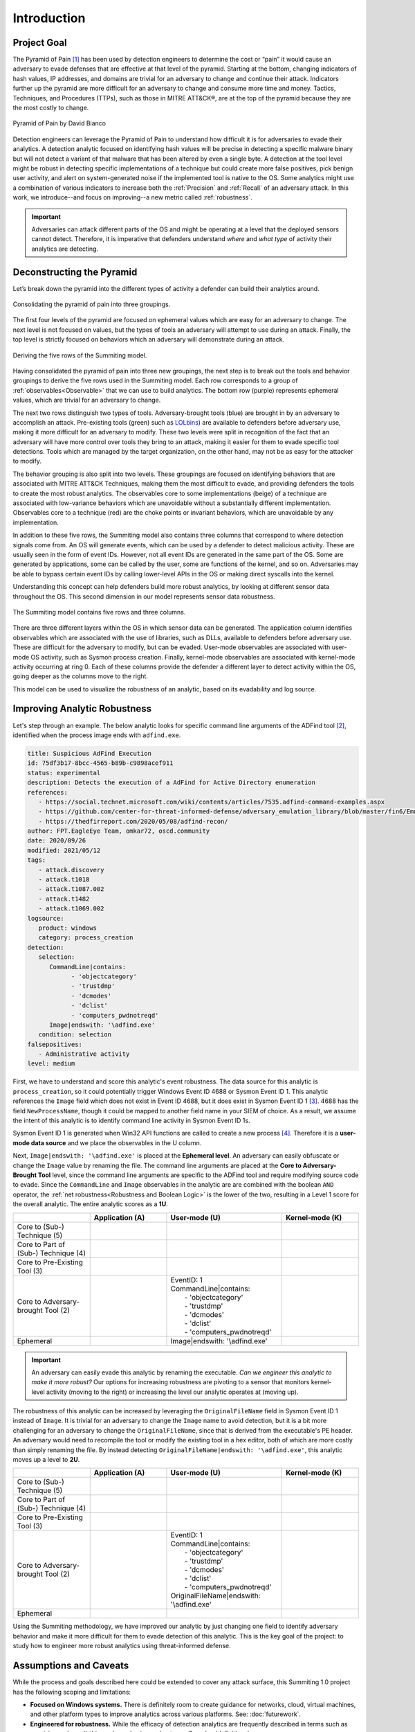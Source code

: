 Introduction
============

Project Goal
------------

The Pyramid of Pain [#f1]_ has been used by detection engineers to determine the cost or
“pain” it would cause an adversary to evade defenses that are effective at that level of
the pyramid. Starting at the bottom, changing indicators of hash values, IP addresses,
and domains are trivial for an adversary to change and continue their attack. Indicators
further up the pyramid are more difficult for an adversary to change and consume more
time and money. Tactics, Techniques, and Procedures (TTPs), such as those in MITRE
ATT&CK®, are at the top of the pyramid because they are the most costly to change.

.. figure:: _static/pyramid_of_pain.png
   :alt: Pyramid of Pain - Created by David Bianco
   :align: center

   Pyramid of Pain by David Bianco

Detection engineers can leverage the Pyramid of Pain to understand how difficult it is
for adversaries to evade their analytics. A detection analytic focused on identifying
hash values will be precise in detecting a specific malware binary but will not detect a
variant of that malware that has been altered by even a single byte. A detection at the
tool level might be robust in detecting specific implementations of a technique but
could create more false positives, pick benign user activity, and alert on
system-generated noise if the implemented tool is native to the OS. Some analytics might
use a combination of various indicators to increase both the :ref:`Precision` and
:ref:`Recall` of an adversary attack. In this work, we introduce--and focus on
improving--a new metric called :ref:`robustness`.

.. important::

    Adversaries can attack different parts of the OS and might be operating at a level
    that the deployed sensors cannot detect. Therefore, it is imperative that defenders
    understand *where* and *what type* of activity their analytics are detecting.

Deconstructing the Pyramid
--------------------------

Let’s break down the pyramid into the different types of activity a defender can build
their analytics around.

.. figure:: _static/pyramid_breakdown_pt1.png
   :alt: Breaking down the Pyramid of Pain
   :align: center

   Consolidating the pyramid of pain into three groupings.

The first four levels of the pyramid are focused on ephemeral values which are easy for
an adversary to change. The next level is not focused on values, but the types of tools
an adversary will attempt to use during an attack. Finally, the top level is strictly
focused on behaviors which an adversary will demonstrate during an attack.

.. figure:: _static/pyramid_breakdown_pt2.png
   :alt: Breaking down the Pyramid of Pain
   :align: center

   Deriving the five rows of the Summiting model.

Having consolidated the pyramid of pain into three new groupings, the next step is to
break out the tools and behavior groupings to derive the five rows used in the Summiting
model. Each row corresponds to a group of :ref:`observables<Observable>` that we can use
to build analytics. The bottom row (purple) represents ephemeral values, which are
trivial for an adversary to change.

The next two rows distinguish two types of tools. Adversary-brought tools (blue) are
brought in by an adversary to accomplish an attack. Pre-existing tools (green) such as
`LOLbins <https://en.wiktionary.org/wiki/LOLBin>`__) are available to defenders before
adversary use, making it more difficult for an adversary to modify. These two levels
were split in recognition of the fact that an adversary will have more control over
tools they bring to an attack, making it easier for them to evade specific tool
detections. Tools which are managed by the target organization, on the other hand, may
not be as easy for the attacker to modify.

The behavior grouping is also split into two levels. These groupings are focused on
identifying behaviors that are associated with MITRE ATT&CK Techniques, making them the
most difficult to evade, and providing defenders the tools to create the most robust
analytics. The observables core to some implementations (beige) of a technique are
associated with low-variance behaviors which are unavoidable without a substantially
different implementation. Observables core to a technique (red) are the choke points or
invariant behaviors, which are unavoidable by any implementation.

In addition to these five rows, the Summiting model also contains three columns that
correspond to where detection signals come from. An OS will generate events, which can
be used by a defender to detect malicious activity. These are usually seen in the form
of event IDs. However, not all event IDs are generated in the same part of the OS. Some
are generated by applications, some can be called by the user, some are functions of the
kernel, and so on. Adversaries may be able to bypass certain event IDs by calling
lower-level APIs in the OS or making direct syscalls into the kernel.

Understanding this concept can help defenders build more robust analytics, by looking at
different sensor data throughout the OS. This second dimension in our model represents
sensor data robustness.

.. figure:: _static/2Dmodel_07272023.PNG
   :alt: Summiting the Pyramid 2D model
   :align: center

   The Summiting model contains five rows and three columns.

There are three different layers within the OS in which sensor data can be generated.
The application column identifies observables which are associated with the use of
libraries, such as DLLs, available to defenders before adversary use. These are
difficult for the adversary to modify, but can be evaded. User-mode observables are
associated with user-mode OS activity, such as Sysmon process creation. Finally,
kernel-mode observables are associated with kernel-mode activity occurring at ring 0.
Each of these columns provide the defender a different layer to detect activity within
the OS, going deeper as the columns move to the right.

This model can be used to visualize the robustness of an analytic, based on its
evadability and log source.

Improving Analytic Robustness
-----------------------------

Let's step through an example. The below analytic looks for specific command line
arguments of the ADFind tool [#f2]_, identified when the process image ends with
``adfind.exe``.

.. code-block:: yaml

   title: Suspicious AdFind Execution
   id: 75df3b17-8bcc-4565-b89b-c9898acef911
   status: experimental
   description: Detects the execution of a AdFind for Active Directory enumeration
   references:
      - https://social.technet.microsoft.com/wiki/contents/articles/7535.adfind-command-examples.aspx
      - https://github.com/center-for-threat-informed-defense/adversary_emulation_library/blob/master/fin6/Emulation_Plan/Phase1.md
      - https://thedfirreport.com/2020/05/08/adfind-recon/
   author: FPT.EagleEye Team, omkar72, oscd.community
   date: 2020/09/26
   modified: 2021/05/12
   tags:
      - attack.discovery
      - attack.t1018
      - attack.t1087.002
      - attack.t1482
      - attack.t1069.002
   logsource:
      product: windows
      category: process_creation
   detection:
      selection:
         CommandLine|contains:
               - 'objectcategory'
               - 'trustdmp'
               - 'dcmodes'
               - 'dclist'
               - 'computers_pwdnotreqd'
         Image|endswith: '\adfind.exe'
      condition: selection
   falsepositives:
      - Administrative activity
   level: medium

First, we have to understand and score this analytic's event robustness. The data source
for this analytic is ``process_creation``, so it could potentially trigger Windows Event
ID 4688 or Sysmon Event ID 1. This analytic references the ``Image`` field which does
not exist in Event ID 4688, but it does exist in Sysmon Event ID 1 [#f3]_. 4688 has the
field ``NewProcessName``, though it could be mapped to another field name in your SIEM
of choice. As a result, we assume the intent of this analytic is to identify command
line activity in Sysmon Event ID 1s.

Sysmon Event ID 1 is generated when Win32 API functions are called to create a new
process [#f4]_. Therefore it is a **user-mode data source** and we place the observables
in the U column.

Next, ``Image|endswith: '\adfind.exe'`` is placed at the **Ephemeral level**. An
adversary can easily obfuscate or change the ``Image`` value by renaming the file. The
command line arguments are placed at the **Core to Adversary-Brought Tool** level, since
the command line arguments are specific to the ADFind tool and require modifying source
code to evade. Since the ``CommandLine`` and ``Image`` observables in the analytic are
are combined with the boolean ``AND`` operator, the :ref:`net robustness<Robustness and
Boolean Logic>` is the lower of the two, resulting in a Level 1 score for the overall
analytic. The entire analytic scores as a **1U**.

.. list-table::
    :widths: 20 20 30 20
    :header-rows: 1

    * -
      - Application (A)
      - User-mode (U)
      - Kernel-mode (K)
    * - Core to (Sub-) Technique (5)
      -
      -
      -
    * - Core to Part of (Sub-) Technique (4)
      -
      -
      -
    * - Core to Pre-Existing Tool (3)
      -
      -
      -
    * - Core to Adversary-brought Tool (2)
      -
      - | EventID: 1
        | CommandLine|contains:
        |   - 'objectcategory'
        |   - 'trustdmp'
        |   - 'dcmodes'
        |   - 'dclist'
        |   - 'computers_pwdnotreqd'
      -
    * - Ephemeral
      -
      - Image|endswith: '\\adfind.exe'
      -

.. important::

    An adversary can easily evade this analytic by renaming the executable. *Can we
    engineer this analytic to make it more robust?* Our options for increasing
    robustness are pivoting to a sensor that monitors kernel-level activity (moving to
    the right) or increasing the level our analytic operates at (moving up).

The robustness of this analytic can be increased by leveraging the ``OriginalFileName``
field in Sysmon Event ID 1 instead of ``Image``. It is trivial for an adversary to
change the ``Image`` name to avoid detection, but it is a bit more challenging for an
adversary to change the ``OriginalFileName``, since that is derived from the
executable's PE header. An adversary would need to recompile the tool or modify the
existing tool in a hex editor, both of which are more costly than simply renaming the
file. By instead detecting ``OriginalFileName|endswith: '\adfind.exe'``, this analytic moves
up a level to **2U**.

.. list-table::
    :widths: 20 20 30 20
    :header-rows: 1

    * -
      - Application (A)
      - User-mode (U)
      - Kernel-mode (K)
    * - Core to (Sub-) Technique (5)
      -
      -
      -
    * - Core to Part of (Sub-) Technique (4)
      -
      -
      -
    * - Core to Pre-Existing Tool (3)
      -
      -
      -
    * - Core to Adversary-brought Tool (2)
      -
      - | EventID: 1
        | CommandLine|contains:
        |   - 'objectcategory'
        |   - 'trustdmp'
        |   - 'dcmodes'
        |   - 'dclist'
        |   - 'computers_pwdnotreqd'
        | OriginalFileName|endswith: '\\adfind.exe'
      -
    * - Ephemeral
      -
      -
      -

Using the Summiting methodology, we have improved our analytic by just changing one
field to identify adversary behavior and make it more difficult for them to evade
detection of this analytic. This is the key goal of the project: to study how to
engineer more robust analytics using threat-informed defense.

Assumptions and Caveats
-----------------------

While the process and goals described here could be extended to cover any attack
surface, this Summiting 1.0 project has the following scoping and limitations:

* **Focused on Windows systems.** There is
  definitely room to create guidance for networks, cloud, virtual machines, and other
  platform types to improve analytics across various platforms. See: :doc:`futurework`.
* **Engineered for robustness.** While the efficacy of detection analytics are
  frequently described in terms such as *precision* and *recall*, this work emphasizes
  *robustness*. See :doc:`definitions`.
* **Tampering is out of scope.** Adversaries may evade detection by tampering with the
  data sources, but this project focuses on scenarios where the data source is trusted.
* **Tools and techniques change over time.** The analytic score might change as
  well. This goes for updates of the OS, pre-existing tools, and new adversary tool
  functionality, not just at levels 4 and 5.
* **Higher scoring analytics are harder to build.**  This is due to the level of
  research required for defenders to map the higher level abstractions of TTPs behavior
  into the lower level of observables.
* **Other considerations.** In addition to scoping out precision and recall, there are
  other important properties of analytics that are not considered here, such as the cost
  to engineer the analytic, the cost to collect the corresponding data, the cost to run
  the analytics at scale, etc. This is briefly touched on in :doc:`futurework`.

We are always looking for feedback and public contributions! Open a `GitHub issue
<https://github.com/center-for-threat-informed-defense/summiting-the-pyramid/issues/new/choose>`_
to share your ideas, feedback, and scored analytics.

.. rubric:: References

.. [#f1] http://detect-respond.blogspot.com/2013/03/the-pyramid-of-pain.html
.. [#f2] https://github.com/SigmaHQ/sigma/blob/30bee7204cc1b98a47635ed8e52f44fdf776c602/rules/windows/process_creation/win_susp_adfind.yml
.. [#f3] https://www.ultimatewindowssecurity.com/securitylog/encyclopedia/event.aspx?eventid=90001
.. [#f4] https://learn.microsoft.com/en-us/windows/win32/api/processthreadsapi/nf-processthreadsapi-createprocessa
